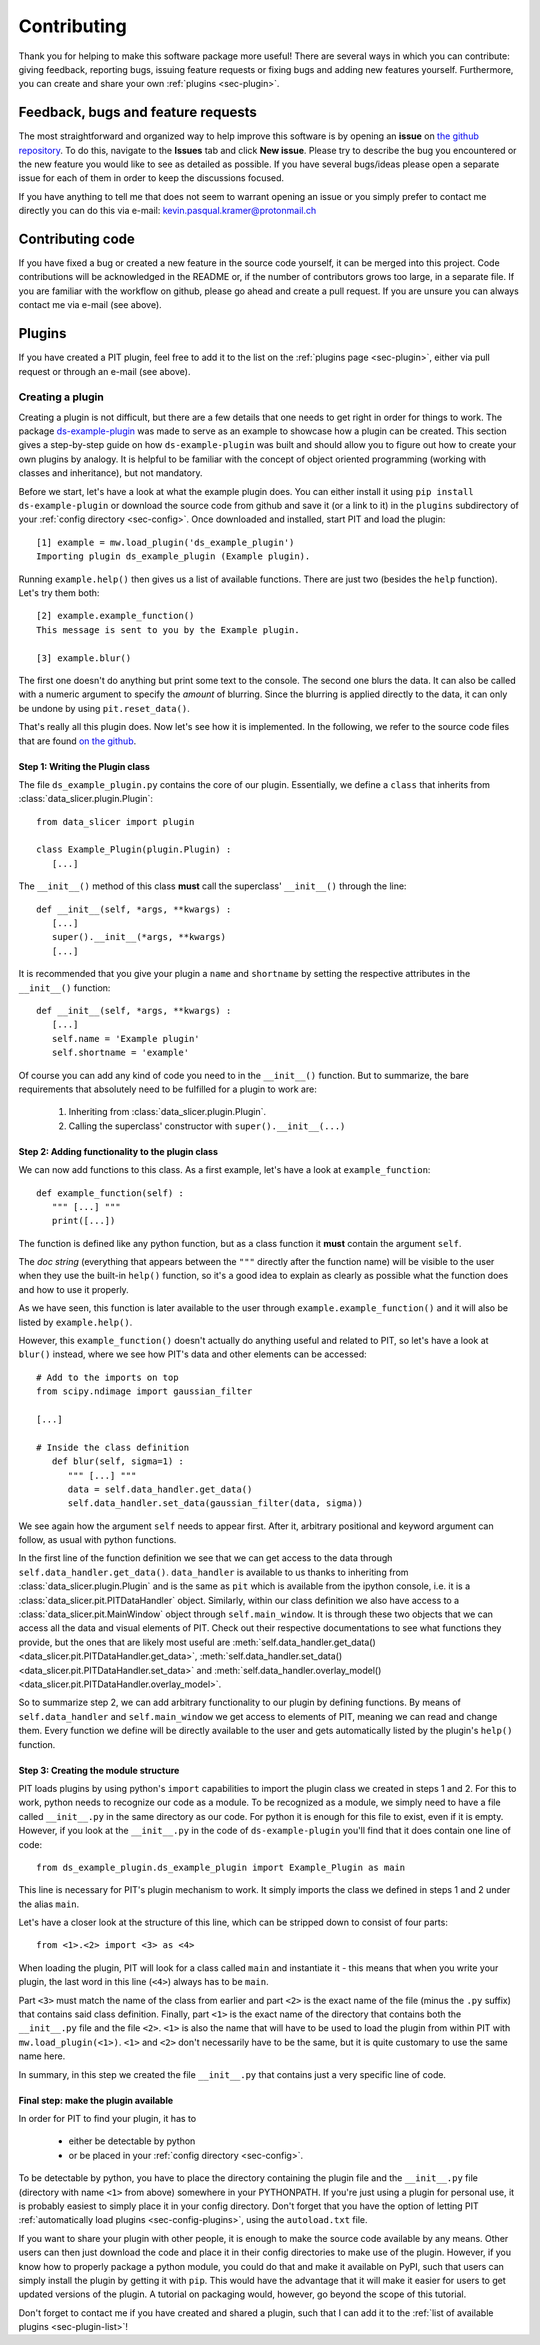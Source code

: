 .. _sec-contributing:

Contributing
============

Thank you for helping to make this software package more useful!
There are several ways in which you can contribute: giving feedback, 
reporting bugs, issuing feature requests or fixing bugs and adding new 
features yourself. 
Furthermore, you can create and share your own :ref:`plugins <sec-plugin>`.

Feedback, bugs and feature requests
-----------------------------------

The most straightforward and organized way to help improve this software is 
by opening an **issue** on `the github 
repository <https://github.com/kuadrat/data-slicer/issues>`_.
To do this, navigate to the **Issues** tab and click **New issue**.
Please try to describe the bug you encountered or the new feature you would 
like to see as detailed as possible.
If you have several bugs/ideas please open a separate issue for each of them 
in order to keep the discussions focused.

If you have anything to tell me that does not seem to warrant opening an 
issue or you simply prefer to contact me directly you can do this via e-mail:
kevin.pasqual.kramer@protonmail.ch

Contributing code
-----------------

If you have fixed a bug or created a new feature in the source code yourself, 
it can be merged into this project.
Code contributions will be acknowledged in the README or, if the number of 
contributors grows too large, in a separate file.
If you are familiar with the workflow on github, please go ahead and create a 
pull request.
If you are unsure you can always contact me via e-mail (see above).

Plugins
-------

If you have created a PIT plugin, feel free to add it to the list on the 
:ref:`plugins page <sec-plugin>`, either via pull request or through an 
e-mail (see above).

.. _sec-plugin-how-to:

Creating a plugin
.................

Creating a plugin is not difficult, but there are a few details that one 
needs to get right in order for things to work.
The package `ds-example-plugin <https://github.com/kuadrat/ds-example-plugin>`_
was made to serve as an example to showcase how a plugin can be created.
This section gives a step-by-step guide on how ``ds-example-plugin`` was 
built and should allow you to figure out how to create your own plugins by 
analogy.
It is helpful to be familiar with the concept of object oriented 
programming (working with classes and inheritance), but not mandatory.

Before we start, let's have a look at what the example plugin does.
You can either install it using ``pip install ds-example-plugin`` or download 
the source code from github and save it (or a link to it) in the ``plugins`` 
subdirectory of your :ref:`config directory <sec-config>`.
Once downloaded and installed, start PIT and load the plugin::

   [1] example = mw.load_plugin('ds_example_plugin')
   Importing plugin ds_example_plugin (Example plugin).
   
Running ``example.help()`` then gives us a list of available functions. 
There are just two (besides the ``help`` function).
Let's try them both::

   [2] example.example_function()
   This message is sent to you by the Example plugin.

   [3] example.blur()

The first one doesn't do anything but print some text to the console.
The second one blurs the data.
It can also be called with a numeric argument to specify the *amount* of 
blurring.
Since the blurring is applied directly to the data, it can only be undone by 
using ``pit.reset_data()``.

That's really all this plugin does.
Now let's see how it is implemented.
In the following, we refer to the source code files that are found `on the 
github <https://github.com/kuadrat/ds-example-plugin>`_.

Step 1: Writing the Plugin class
********************************

The file ``ds_example_plugin.py`` contains the core of our plugin.
Essentially, we define a ``class`` that inherits from 
:class:`data_slicer.plugin.Plugin`::

   from data_slicer import plugin

   class Example_Plugin(plugin.Plugin) :
      [...]

The ``__init__()`` method of this class **must** call the superclass' 
``__init__()`` through the line::

   def __init__(self, *args, **kwargs) :
      [...]
      super().__init__(*args, **kwargs)
      [...]

It is recommended that you give your plugin a ``name`` and ``shortname`` by 
setting the respective attributes in the ``__init__()`` function::

   def __init__(self, *args, **kwargs) :
      [...]
      self.name = 'Example plugin'
      self.shortname = 'example'

Of course you can add any kind of code you need to in the ``__init__()`` 
function.
But to summarize, the bare requirements that absolutely need to be fulfilled 
for a plugin to work are:

   1. Inheriting from :class:`data_slicer.plugin.Plugin`.

   2. Calling the superclass' constructor with ``super().__init__(...)``

Step 2: Adding functionality to the plugin class
************************************************

We can now add functions to this class.
As a first example, let's have a look at ``example_function``::

   def example_function(self) :
      """ [...] """
      print([...])

The function is defined like any python function, but as a class function it 
**must** contain the argument ``self``.

The *doc string* (everything that appears between the ``"""`` directly after 
the function name) will be visible to the user when they use the built-in 
``help()`` function, so it's a good idea to explain as clearly as possible 
what the function does and how to use it properly.

As we have seen, this function is later available to the user through 
``example.example_function()`` and it will also be listed by ``example.help()``.

However, this ``example_function()`` doesn't actually do anything useful and 
related to PIT, so let's have a look at ``blur()`` instead, where we see how 
PIT's data and other elements can be accessed::

   # Add to the imports on top
   from scipy.ndimage import gaussian_filter

   [...]

   # Inside the class definition
      def blur(self, sigma=1) :
         """ [...] """
         data = self.data_handler.get_data()
         self.data_handler.set_data(gaussian_filter(data, sigma))

We see again how the argument ``self`` needs to appear first.
After it, arbitrary positional and keyword argument can follow, as usual with 
python functions.

In the first line of the function definition we see that we can get access to 
the data through ``self.data_handler.get_data()``.
``data_handler`` is available to us thanks to inheriting from 
:class:`data_slicer.plugin.Plugin` and is the same as ``pit`` which is 
available from the ipython console, i.e. it is a 
:class:`data_slicer.pit.PITDataHandler` object.
Similarly, within our class definition we also have access to a 
:class:`data_slicer.pit.MainWindow` object through ``self.main_window``.
It is through these two objects that we can access all the data and visual 
elements of PIT.
Check out their respective documentations to see what functions they provide, 
but the ones that are likely most useful are 
:meth:`self.data_handler.get_data() <data_slicer.pit.PITDataHandler.get_data>`,
:meth:`self.data_handler.set_data() <data_slicer.pit.PITDataHandler.set_data>`
and :meth:`self.data_handler.overlay_model() 
<data_slicer.pit.PITDataHandler.overlay_model>`.

So to summarize step 2, we can add arbitrary functionality to our plugin by 
defining functions.
By means of ``self.data_handler`` and ``self.main_window`` we get access to 
elements of PIT, meaning we can read and change them.
Every function we define will be directly available to the user and gets 
automatically listed by the plugin's ``help()`` function.

Step 3: Creating the module structure
*************************************

PIT loads plugins by using python's ``import`` capabilities to import the 
plugin class we created in steps 1 and 2.
For this to work, python needs to recognize our code as a module.
To be recognized as a module, we simply need to have a file called 
``__init__.py`` in the same directory as our code.
For python it is enough for this file to exist, even if it is empty.
However, if you look at the ``__init__.py`` in the code of 
``ds-example-plugin`` you'll find that it does contain one line of code::

   from ds_example_plugin.ds_example_plugin import Example_Plugin as main

This line is necessary for PIT's plugin mechanism to work.
It simply imports the class we defined in steps 1 and 2 under the alias 
``main``.

Let's have a closer look at the structure of this line, which can be stripped 
down to consist of four parts::

   from <1>.<2> import <3> as <4>

When loading the plugin, PIT will look for a class called ``main`` and 
instantiate it - this means that when you write your plugin, the last word in 
this line (``<4>``) always has to be ``main``.

Part ``<3>`` must match the name of the class from earlier and part ``<2>`` 
is the exact name of the file (minus the ``.py`` suffix) that contains said 
class definition.
Finally, part ``<1>`` is the exact name of the directory that contains both 
the ``__init__.py`` file and the file ``<2>``.
``<1>`` is also the name that will have to be used to load the plugin from 
within PIT with ``mw.load_plugin(<1>)``.
``<1>`` and ``<2>`` don't necessarily have to be the same, but it is quite 
customary to use the same name here.

In summary, in this step we created the file ``__init__.py`` that contains 
just a very specific line of code.

Final step: make the plugin available
*************************************

In order for PIT to find your plugin, it has to

   - either be detectable by python

   - or be placed in your :ref:`config directory <sec-config>`.

To be detectable by python, you have to place the directory containing the 
plugin file and the ``__init__.py`` file (directory with name ``<1>`` from 
above) somewhere in your PYTHONPATH.
If you're just using a plugin for personal use, it is probably easiest to 
simply place it in your config directory.
Don't forget that you have the option of letting PIT :ref:`automatically load 
plugins <sec-config-plugins>`, using the ``autoload.txt`` file.

If you want to share your plugin with other people, it is enough to make the 
source code available by any means.
Other users can then just download the code and place it in their config 
directories to make use of the plugin.
However, if you know how to properly package a python module, you could do 
that and make it available on PyPI, such that users can simply install the 
plugin by getting it with ``pip``.
This would have the advantage that it will make it easier for users to get 
updated versions of the plugin.
A tutorial on packaging would, however, go beyond the scope of this tutorial.

Don't forget to contact me if you have created and shared a plugin, such that 
I can add it to the :ref:`list of available plugins <sec-plugin-list>`!


